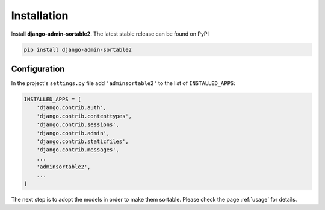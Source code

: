.. _installation:

============
Installation
============

Install **django-admin-sortable2**. The latest stable release can be found on PyPI

.. code-block:: bash

	pip install django-admin-sortable2


Configuration
=============

In the project's ``settings.py`` file add ``'adminsortable2'`` to the list of ``INSTALLED_APPS``:

.. code-block:: python

	INSTALLED_APPS = [
	    'django.contrib.auth',
	    'django.contrib.contenttypes',
	    'django.contrib.sessions',
	    'django.contrib.admin',
	    'django.contrib.staticfiles',
	    'django.contrib.messages',
	    ...
	    'adminsortable2',
	    ...
	]

The next step is to adopt the models in order to make them sortable. Please check the page
:ref:`usage` for details.

